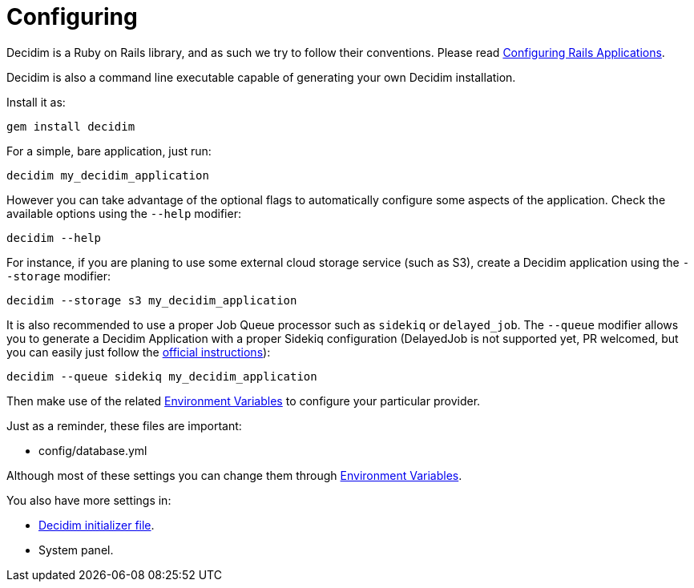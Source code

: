= Configuring

Decidim is a Ruby on Rails library, and as such we try to follow their conventions. Please read https://guides.rubyonrails.org/configuring.html[Configuring Rails Applications].

Decidim is also a command line executable capable of generating your own Decidim installation.

Install it as:

[source,console]
----
gem install decidim
----

For a simple, bare application, just run:

[source,console]
----
decidim my_decidim_application
----

However you can take advantage of the optional flags to automatically configure some aspects of the application.
Check the available options using the `--help` modifier:

[source,console]
----
decidim --help
----

For instance, if you are planing to use some external cloud storage service (such as S3), create a Decidim application using the `--storage` modifier:

[source,console]
----
decidim --storage s3 my_decidim_application
----

It is also recommended to use a proper Job Queue processor such as `sidekiq` or `delayed_job`. The `--queue` modifier allows you to generate a Decidim Application with a proper Sidekiq configuration (DelayedJob is not supported yet, PR welcomed, but you can easily just follow the https://github.com/collectiveidea/delayed_job[official instructions]):

[source,console]
----
decidim --queue sidekiq my_decidim_application
----

Then make use of the related xref:configure:environment_variables.adoc[Environment Variables] to configure your particular provider.

Just as a reminder, these files are important:

* config/database.yml

Although most of these settings you can change them through xref:configure:environment_variables.adoc[Environment Variables].

You also have more settings in:

* xref:configure:initializer.adoc[Decidim initializer file].
* System panel.

